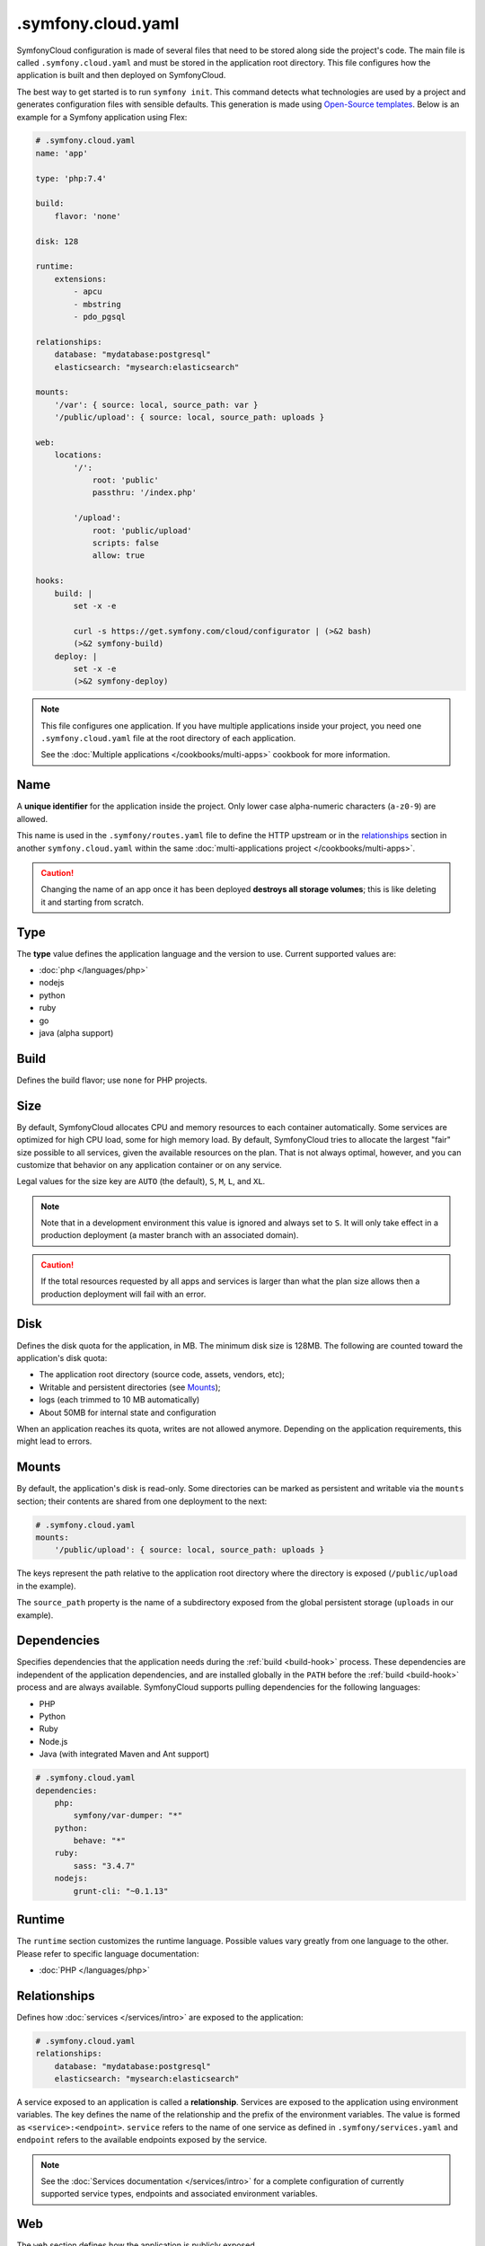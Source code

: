 .symfony.cloud.yaml
===================

SymfonyCloud configuration is made of several files that need to be stored along
side the project's code. The main file is called ``.symfony.cloud.yaml`` and
must be stored in the application root directory. This file configures how the
application is built and then deployed on SymfonyCloud.

The best way to get started is to run ``symfony init``. This command detects
what technologies are used by a project and generates configuration files with
sensible defaults. This generation is made using `Open-Source templates
<https://github.com/symfonycorp/cloud-templates>`_. Below is an example for a
Symfony application using Flex:

.. code-block:: yaml

    # .symfony.cloud.yaml
    name: 'app'

    type: 'php:7.4'

    build:
        flavor: 'none'

    disk: 128

    runtime:
        extensions:
            - apcu
            - mbstring
            - pdo_pgsql

    relationships:
        database: "mydatabase:postgresql"
        elasticsearch: "mysearch:elasticsearch"

    mounts:
        '/var': { source: local, source_path: var }
        '/public/upload': { source: local, source_path: uploads }

    web:
        locations:
            '/':
                root: 'public'
                passthru: '/index.php'

            '/upload':
                root: 'public/upload'
                scripts: false
                allow: true

    hooks:
        build: |
            set -x -e

            curl -s https://get.symfony.com/cloud/configurator | (>&2 bash)
            (>&2 symfony-build)
        deploy: |
            set -x -e
            (>&2 symfony-deploy)

.. note::

    This file configures one application. If you have multiple applications
    inside your project, you need one ``.symfony.cloud.yaml`` file at the root
    directory of each application.

    See the :doc:`Multiple applications </cookbooks/multi-apps>` cookbook for
    more information.

.. _application-name:

Name
~~~~

A **unique identifier** for the application inside the project. Only lower case
alpha-numeric characters (``a-z0-9``) are allowed.

This name is used in the ``.symfony/routes.yaml`` file to define the HTTP
upstream or in the `relationships`_ section in another ``symfony.cloud.yaml``
within the same :doc:`multi-applications project </cookbooks/multi-apps>`.

.. caution::

    Changing the name of an app once it has been deployed **destroys all storage
    volumes**; this is like deleting it and starting from scratch.

Type
~~~~

The **type** value defines the application language and the version to use.
Current supported values are:

* :doc:`php </languages/php>`
* nodejs
* python
* ruby
* go
* java (alpha support)

Build
~~~~~

Defines the build flavor; use ``none`` for PHP projects.

.. _config-size:

Size
~~~~

By default, SymfonyCloud allocates CPU and memory resources to each container
automatically. Some services are optimized for high CPU load, some for high
memory load. By default, SymfonyCloud tries to allocate the largest "fair" size
possible to all services, given the available resources on the plan. That is not
always optimal, however, and you can customize that behavior on any application
container or on any service.

Legal values for the size key are ``AUTO`` (the default), ``S``, ``M``, ``L``,
and ``XL``.

.. note::

    Note that in a development environment this value is ignored and always set
    to ``S``. It will only take effect in a production deployment (a master
    branch with an associated domain).

.. caution::

    If the total resources requested by all apps and services is larger than
    what the plan size allows then a production deployment will fail with an
    error.

.. _config-disk:

Disk
~~~~

Defines the disk quota for the application, in MB. The minimum disk size is
128MB. The following are counted toward the application's disk quota:

* The application root directory (source code, assets, vendors, etc);
* Writable and persistent directories (see `Mounts`_);
* logs (each trimmed to 10 MB automatically)
* About 50MB for internal state and configuration

When an application reaches its quota, writes are not allowed anymore. Depending
on the application requirements, this might lead to errors.

.. _mounts:

Mounts
~~~~~~

By default, the application's disk is read-only. Some directories can be marked
as persistent and writable via the ``mounts`` section; their contents are shared
from one deployment to the next:

.. code-block:: yaml

    # .symfony.cloud.yaml
    mounts:
        '/public/upload': { source: local, source_path: uploads }

The keys represent the path relative to the application root directory where the
directory is exposed (``/public/upload`` in the example).

The ``source_path`` property is the name of a subdirectory exposed from the
global persistent storage (``uploads`` in our example).

Dependencies
~~~~~~~~~~~~

Specifies dependencies that the application needs during the :ref:`build
<build-hook>` process. These dependencies are independent of the application
dependencies, and are installed globally in the ``PATH`` before the :ref:`build
<build-hook>` process and are always available. SymfonyCloud supports pulling
dependencies for the following languages:

* PHP
* Python
* Ruby
* Node.js
* Java (with integrated Maven and Ant support)

.. code-block:: yaml

    # .symfony.cloud.yaml
    dependencies:
        php:
            symfony/var-dumper: "*"
        python:
            behave: "*"
        ruby:
            sass: "3.4.7"
        nodejs:
            grunt-cli: "~0.1.13"

Runtime
~~~~~~~

The ``runtime`` section customizes the runtime language. Possible values vary
greatly from one language to the other. Please refer to specific language
documentation:

* :doc:`PHP </languages/php>`

.. _relationships:

Relationships
~~~~~~~~~~~~~

Defines how :doc:`services </services/intro>` are exposed to the application:

.. code-block:: yaml

    # .symfony.cloud.yaml
    relationships:
        database: "mydatabase:postgresql"
        elasticsearch: "mysearch:elasticsearch"

A service exposed to an application is called a **relationship**. Services are
exposed to the application using environment variables. The key defines the name
of the relationship and the prefix of the environment variables. The value is
formed as ``<service>:<endpoint>``. ``service`` refers to the name of one
service as defined in ``.symfony/services.yaml`` and ``endpoint`` refers to the
available endpoints exposed by the service.

.. note::

    See the :doc:`Services documentation </services/intro>` for a complete
    configuration of currently supported service types, endpoints and associated
    environment variables.

Web
~~~

The ``web`` section defines how the application is publicly exposed.

The following subkeys are available:

* `locations`_
* `upstream`_
* `commands`_

Locations
.........

The ``locations`` section associates absolute URI prefixes (**location**) to
a specific configuration:

.. code-block:: yaml

    # .symfony.cloud.yaml
    web:
        locations:
            "/":
                root: "public"
                passthru: "/index.php"
                index:
                    - index.php
                expires: -1
                scripts: true
                allow: true
                rules:
                    '\.(gif|jpe?g|png)$':
                        expires: 60
            "/admin":
                expires: 300
                passthru: true
                allow: true

Here is the reference of ``location`` configurations:

* ``root`` defines the folder used to serve static content for the given
  location, relative to the application root. Typical values for this property
  are ``public`` or ``web``. Absolute paths are not supported.

  .. caution::

    SymfonyCloud requires that the location root must not be the root of the
    project. It is important for security that private file mounts are not
    web-accessible.

* ``expires``: Enables the ``Cache-Control`` and ``Expires`` headers for static
  resources. Can be a duration or ``-1`` for no caching (default). Times can be
  suffixed with "ms" (milliseconds), "s" (seconds), "m" (minutes), "h" (hours),
  "d" (days), "w" (weeks), "M" (months, 30d) or "y" (years, 365d).

* ``index`` determines the file (or files) to consider when serving a request
  for a directory. It can be a filename, an array of filenames, or ``null``.
  Typically ``index.php``.

* ``scripts`` allows or disallows execution of scripts in that location.
  Possible values are ``true`` or ``false``, default is ``true``.

* ``passthru`` makes requests forwarded to the application if the resource is
  missing. Typical values for non-PHP applications are ``true`` or ``false``. In a
  PHP application, the value is the path to the front controller such as
  ``/index.php`` or ``/app.php``. The default value is ``false``.

* ``headers`` defines any additional headers to apply to static assets. This
  section is a mapping of header names to header values. Responses sent by the
  application aren't affected.

* ``allow`` allows or disallows serving files which don't match a rule. Possible
  values are ``true`` or ``false``, default is ``true``.

* ``request_buffering`` allows to enable or disable request buffering. As most
  application servers do not support chunked requests (e.g. fpm, uwsgi),
  ``request_buffering`` is enabled by default.

* ``rules`` defines rules to override current settings for some requests. The
  key is a PCRE regular expression that is matched against the full request URI,
  content is the same structure as `locations`_ configuration.

Upstream
........

.. note::

    For PHP applications, this section is optional and generally do not need to
    be specified.

``upstream`` is an optional key that describes how the application listens to
requests, in particular which protocol is used:

.. code-block:: yaml

    # .symfony.cloud.yaml
    web:
        upstream:
            socket_family: tcp
            protocol: http

* ``socket_family`` describes whether the application listens on a Unix socket
  (``unix``) or a TCP one (``tcp``, the default). When defined to ``unix``,
  SymfonyCloud sets the ``SOCKET`` environment variable with the path to the
  socket that the application must listen to. With ``tcp``, SymfonyCloud
  sets the ``PORT`` environment variable with the port that the application must
  listen on.

  .. tip::

    If the application is not listening at the expected location, SymfonyCloud
    returns *502 Bad Gateway* errors.

* ``protocol`` specifies if the application expects to receive incoming requests
  over the HTTP or the FastCGI protocol. Possible values are ``http`` and
  ``fastcgi``. The default varies depending on the runtime the application is
  using.

Commands
........

.. note::

    For PHP applications, this section is optional and generally do not need to
    be specified.

Under the ``commands`` section, the ``start`` entry defines the command used to
launch the application server listening according to the `upstream`_
configuration:

.. code-block:: yaml

    # .symfony.cloud.yaml
    web:
        commands:
            start: "gunicorn -b $PORT project.wsgi:application"

Hooks
~~~~~

The ``hooks`` section defines the scripts that SymfonyCloud runs at specific
times of an application lifecycle, build, deploy and post-deploy:

.. code-block:: yaml

    # .symfony.cloud.yaml
    hooks:
        build: |
            set -x -e

            curl -s https://get.symfony.com/cloud/configurator | (>&2 bash)
            (>&2 symfony-build)
        deploy: |
            set -x -e

            (>&2 symfony-deploy)
        post_deploy: |
            symfony console app:index

.. caution::

    Each hook is executed as a single script, so they will be considered failed
    **only if the final command fails**. Starts the script with ``set -e`` to
    make them fail on the first failed command, this is the behavior of default
    templates.

Three hooks are available:

.. _build-hook:

* First, the **build** script runs when SymfonyCloud packages the application.
  At this time, the application source code is checked out, global
  `dependencies`_ are installed and the filesystem can be written at will but no
  :doc:`services </services/intro>` are available. This is the best time to run
  heavy-duty tasks that can be performed offline such as assets build or Symfony
  container compilation.

  .. caution::

    The *build* step creates a container image that is tied to the sha1 of
    the Git tree being built. This image is reused for all deployments and all
    environments, including production. This means that the build step **must**
    be environment agnostic.

.. _deploy-hook:

* Then, the **deploy** script runs when SymfonyCloud is deploying the
  application. During the execution of this script, services are available.
  However, the filesystem where the application lives is read-only, except for
  the ``mounts``. This is the perfect time to run tasks requiring services and
  essential for a successful deployment such as database migrations.

  .. caution::

    All incoming requests are held until the end of the execution of
    the *deploy* script. Make sure this script runs as fast as possible.

.. _post_deploy-hook:

* Finally, the **post_deploy** script runs once the application is deployed and
  started. Requests are flowing in and as for the *deploy* script, services are
  available but filesystem is read-only. This is the perfect time to run tasks
  that need to be performed online but are not essential for deployment, search
  engine indexation for example.

.. tip::

    ``symfony deploy`` streams the *build* logs only. Logs for the ``deploy``
    and ``post_deploy`` hooks are stored in ``/var/log/deploy.log``. Access them
    via ``symfony log deploy``.

To better understand the big picture and how those three steps articulate with
each other, we invite you to read about :ref:`building the application
<application-build>` and :ref:`deploying the application <application-deploy>`
in the :doc:`What is SymfonyCloud? </intro>` article.

.. tip::

    To execute some actions during the *deploy* or *post_deploy* hooks only for
    a specific environment (to do some anonymization for example), the simplest
    way is to use the ``SYMFONY_BRANCH`` environment variable in a condition:

    .. code-block:: yaml

        # .symfony.cloud.yaml
        hooks:
            deploy: |
                if [ "$SYMFONY_BRANCH" != "master" ]; then
                    symfony console app:dev:anonymize
                fi

curl -s https://get.symfony.com/cloud/configurator | (>&2 bash)
...............................................................

The **configurator** is a script specially crafted for SymfonyCloud.
It ensures that projects are always using the most up-to-date version of some
tools:

- `croncape <https://github.com/symfonycorp/croncape>`_
- `Symfony CLI <https://symfony.com/download>`_
- `Composer <https://getcomposer.org/download/>`_

Additionally, it creates four helpers: symfony-build_, symfony-deploy_,
symfony-database-migrate_ and yarn-install_.

.. _symfony-build:

(>&2 symfony-build)
...................

**symfony-build** is our recipe to build a Symfony application the best way
possible. It removes the development frontend, install the application
dependencies using Composer (and Yarn, by running `yarn-install`_), optimize the
autoloader, build Symfony cache if possible and finally build the production
assets using Encore.

Composer install is run using default flag values. If you need to override those
flags, you can define them using the ``$COMPOSER_FLAGS`` environment variable:

.. code-block:: yaml

    # .symfony.cloud.yaml
    hooks:
        build: |
            set -x -e

            curl -s https://get.symfony.com/cloud/configurator | (>&2 bash)
            (>&2 COMPOSER_FLAGS="--ignore-platform-reqs" symfony-build)

One can also set ``NO_YARN`` to any value to disable all Yarn and assets
automation during the symfony-build_ run.

.. _symfony-deploy:

(>&2 symfony-deploy)
....................

**symfony-deploy** is to be used each time a Symfony application is deployed.
Its purpose is to make Symfony cache used by the application if built by
symfony-build_, built it otherwise. When ran from the web container, it
also runs the symfony-database-migrate_ helper.

.. _symfony-database-migrate:

(>&2 symfony-database-migrate)
..............................

You usually don't need to worry about this helper.
**symfony-database-migrate** purpose is to run database migrations. By default,
it will run your Doctrine migrations if ``doctrine/doctrine-migrations-bundle``
is installed. If your application uses another migration system you can
override ``/app/.global/bin/symfony-database-migrate`` during build time and
symfony-deploy_ will make use of it. You can use this script at any moment if
you need to run migrations manually or if you need to run them for
:doc:`workers </cookbooks/workers>`.

yarn-install
............

**yarn-install** is a script that installs Node and Yarn the best way possible
in a PHP container on SymfonyCloud. Similarly to Composer install, you can
customize Node setup and Yarn install behaviors using the following environment
variables:

* ``NVM_DIR``: Directory used to install NVM and Node. Default value is
  ``/app/.nvm``.

* ``NODE_VERSION``: Pinpoint the Node version that NVM is going to install.
  Default is ``--lts``

* ``YARN_FLAGS``: Flags to pass to ``yarn install``. No value by default.

Shall you need to use the Node installation setup by symfony-build_, you can
use the following snippet:

.. code-block:: yaml

    # .symfony.cloud.yaml
    hooks:
        build: |
            set -x -e

            curl -s https://get.symfony.com/cloud/configurator | (>&2 bash)
            (>&2 symfony-build)
            (>&2
                # Setup everything to use the Node installation
                unset NPM_CONFIG_PREFIX
                export NVM_DIR=${SYMFONY_APP_DIR}/.nvm
                set +x && . "${NVM_DIR}/nvm.sh" use --lts && set -x
                # Starting from here, everything is setup to use the same Node
                yarn encore dev
            )

Or if you want to use two different Node versions:

.. code-block:: yaml

    # .symfony.cloud.yaml
    hooks:
        build: |
            set -x -e

            curl -s https://get.symfony.com/cloud/configurator | (>&2 bash)
            (>&2 symfony-build)
            (>&2
                cd web/js_app
                unset NPM_CONFIG_PREFIX
                export NVM_DIR=${SYMFONY_APP_DIR}/.nvm

                NODE_VERSION=8 yarn-install

                # Setup everything to use the Node installation
                set +x && . "${NVM_DIR}/nvm.sh" use 8 && set -x

                # Starting from here, everything is setup to use Node 8
                yarn build --environment=prod
            )

